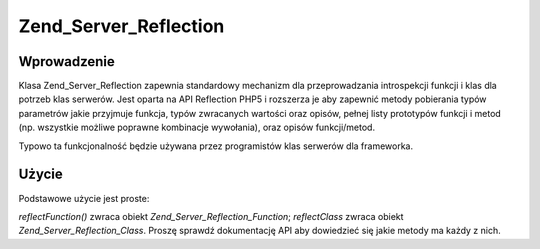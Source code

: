 .. _zend.server.reflection:

Zend_Server_Reflection
======================

.. _zend.server.reflection.introduction:

Wprowadzenie
------------

Klasa Zend_Server_Reflection zapewnia standardowy mechanizm dla przeprowadzania introspekcji funkcji i klas dla
potrzeb klas serwerów. Jest oparta na API Reflection PHP5 i rozszerza je aby zapewnić metody pobierania typów
parametrów jakie przyjmuje funkcja, typów zwracanych wartości oraz opisów, pełnej listy prototypów funkcji i
metod (np. wszystkie możliwe poprawne kombinacje wywołania), oraz opisów funkcji/metod.

Typowo ta funkcjonalność będzie używana przez programistów klas serwerów dla frameworka.

.. _zend.server.reflection.usage:

Użycie
------

Podstawowe użycie jest proste:

.. code-block:: php
   :linenos:

   $class    = Zend_Server_Reflection::reflectClass('My_Class');
   $function = Zend_Server_Reflection::reflectFunction('my_function');

   // Pobierz prototypy
   $prototypes = $reflection->getPrototypes();

   // Przechodzimy pętlą przez wszystkie prototypy funkcji
   foreach ($prototypes as $prototype) {

       // Pobierz typ zwracanej wartości prototypu
       echo "Zwracany typ: ", $prototype->getReturnType(), "\n";

       // Pobierz parametry prototypu
       $parameters = $prototype->getParameters();

       echo "Parametry: \n";
       foreach ($parameters as $parameter) {
           // Pobierz typ prototypu
           echo "    ", $parameter->getType(), "\n";
       }
   }

   // Pobierz przestrzeń nazw dla klasy, funkcji lub metody
   // Przestrzenie nazw mogą być ustawione podczas tworzenia instancji
   // lub przez użycie metody setNamespace()
   $reflection->getNamespace();


*reflectFunction()* zwraca obiekt *Zend_Server_Reflection_Function*; *reflectClass* zwraca obiekt
*Zend_Server_Reflection_Class*. Proszę sprawdź dokumentację API aby dowiedzieć się jakie metody ma każdy z
nich.


